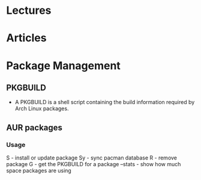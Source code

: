 

* Lectures
* Articles

* Package Management
** PKGBUILD
+ A PKGBUILD is a shell script containing the build information required by Arch Linux packages.

** AUR packages
*** Usage
S - install or update package
Sy - sync pacman database
R - remove package
G - get the PKGBUILD for a package
--stats - show how much space packages are using


